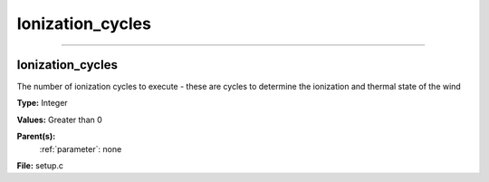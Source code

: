 
=================
Ionization_cycles
=================

----------------------------------------

Ionization_cycles
=================
The number of ionization cycles to execute -
these are cycles to determine the ionization and thermal state of the wind

**Type:** Integer

**Values:** Greater than 0

**Parent(s):**
  :ref:`parameter`: none


**File:** setup.c


